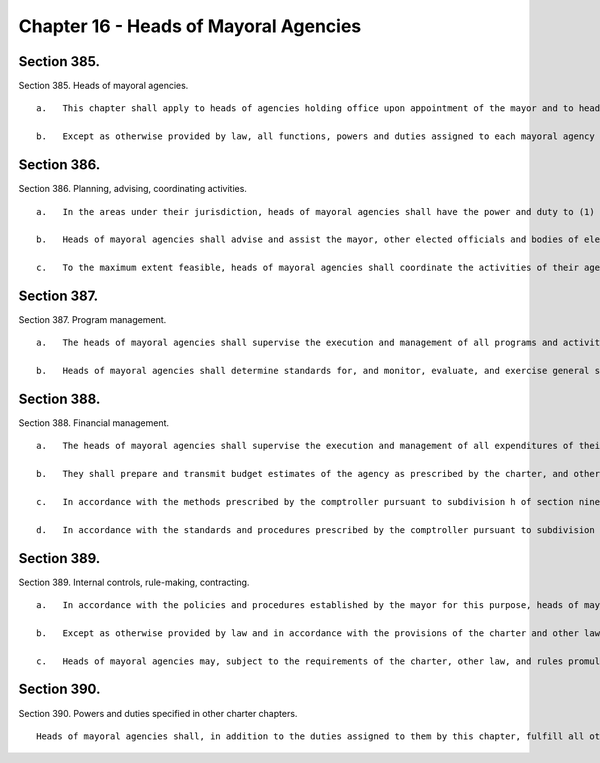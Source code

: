 Chapter 16 - Heads of Mayoral Agencies
=================
Section 385.
----------

Section 385. Heads of mayoral agencies. ::


	   a.   This chapter shall apply to heads of agencies holding office upon appointment of the mayor and to heads of those units within the executive office of the mayor designated by the mayor to be covered by the provisions of the chapter. It shall not apply to agencies headed by boards, commissions, or other multi-member bodies whether appointed by the mayor or otherwise, nor to elected officials, nor to other agencies the heads of which are appointed by officials other than the mayor or by multi-member bodies. References in this chapter to other sections of the charter shall not be construed to affect the applicability of those sections to officials and agencies not subject to this chapter.
	
	   b.   Except as otherwise provided by law, all functions, powers and duties assigned to each mayoral agency by the charter or other law shall be vested in the head of such agency. In exercising such powers and duties and the powers and duties specifically assigned to the agency head, such official shall exercise due diligence in ensuring their faithful execution, enforcement and performance. In addition to the powers and duties granted to them and their agencies by the charter or by other law, and in addition to such other functions as are assigned to them by the mayor, heads of mayoral agencies shall have the powers and duties listed in the remaining sections of this chapter.




Section 386.
----------

Section 386. Planning, advising, coordinating activities. ::


	   a.   In the areas under their jurisdiction, heads of mayoral agencies shall have the power and duty to (1) review, analyze, and evaluate the needs of the city; (2) prepare and submit to the mayor and other appropriate governmental authorities short term, intermediate, and long range plans and programs to meet the needs of the city; (3) develop, implement, and maintain systems to collect, store, and disseminate data; and (4) conduct research and studies to aid in planning and developing policies and programs.
	
	   b.   Heads of mayoral agencies shall advise and assist the mayor, other elected officials and bodies of elected officials in regard to matters under the jurisdiction of their agencies.
	
	   c.   To the maximum extent feasible, heads of mayoral agencies shall coordinate the activities of their agencies with those of other city, state, and federal agencies and other organizations and institutions on matters within their jurisdiction by such means as the mayor may require and, when not inconsistent with mayoral directives, by such means as the agency head may deem appropriate, including by establishing and participating in coordinating committees.




Section 387.
----------

Section 387. Program management. ::


	   a.   The heads of mayoral agencies shall supervise the execution and management of all programs and activities of their respective agencies and shall have cognizance and control of the government, administration, and discipline of their agencies.
	
	   b.   Heads of mayoral agencies shall determine standards for, and monitor, evaluate, and exercise general supervision over, all services and facilities under their jurisdiction. To the extent necessary to carry out the provisions of the charter and other applicable law, and when not inconsistent with any other law, heads of mayoral agencies shall have the power and duty to visit and inspect providers of services under their jurisdiction.




Section 388.
----------

Section 388. Financial management. ::


	   a.   The heads of mayoral agencies shall supervise the execution and management of all expenditures of their respective agencies.
	
	   b.   They shall prepare and transmit budget estimates of the agency as prescribed by the charter, and other laws, and fulfill all other requirements of the budget preparation, adoption, modification, and administration process as set forth in the charter.
	
	   c.   In accordance with the methods prescribed by the comptroller pursuant to subdivision h of section ninety-three of the charter and subject to the comptroller's power to suspend or withdraw such authority in accordance with the provisions of that subdivision, heads of mayoral agencies shall prepare and audit vouchers before payment, prepare and audit payrolls, receive and inspect goods and forward bills to the comptroller for payment and record, report and account for such payments.
	
	   d.   In accordance with the standards and procedures prescribed by the comptroller pursuant to subdivision m of section ninety-three, heads of mayoral agencies shall maintain a system of uniform accounting and reporting for their agencies.




Section 389.
----------

Section 389. Internal controls, rule-making, contracting. ::


	   a.   In accordance with the policies and procedures established by the mayor for this purpose, heads of mayoral agencies shall maintain an internal control environment and system which is intended to maximize the effectiveness and integrity of agency operations and to reduce the vulnerability of the agency to fraud, waste, abuse, error, conflict of interest, and corruption.
	
	   b.   Except as otherwise provided by law and in accordance with the provisions of the charter and other law, heads of mayoral agencies shall have the power to adopt rules to carry out the powers and duties delegated to the agency head or the agency by or pursuant to federal, state or local law.
	
	   c.   Heads of mayoral agencies may, subject to the requirements of the charter, other law, and rules promulgated pursuant to them, and within appropriations therefor, enter into contracts and make purchases to fulfill the duties assigned to them.




Section 390.
----------

Section 390. Powers and duties specified in other charter chapters. ::


	   Heads of mayoral agencies shall, in addition to the duties assigned to them by this chapter, fulfill all other powers and duties assigned to them by the charter or other law.




